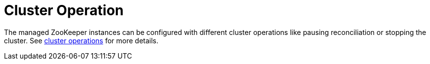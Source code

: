 
= Cluster Operation

The managed ZooKeeper instances can be configured with different cluster operations like pausing reconciliation or stopping the cluster. See xref:concepts:cluster_operations.adoc[cluster operations] for more details.

